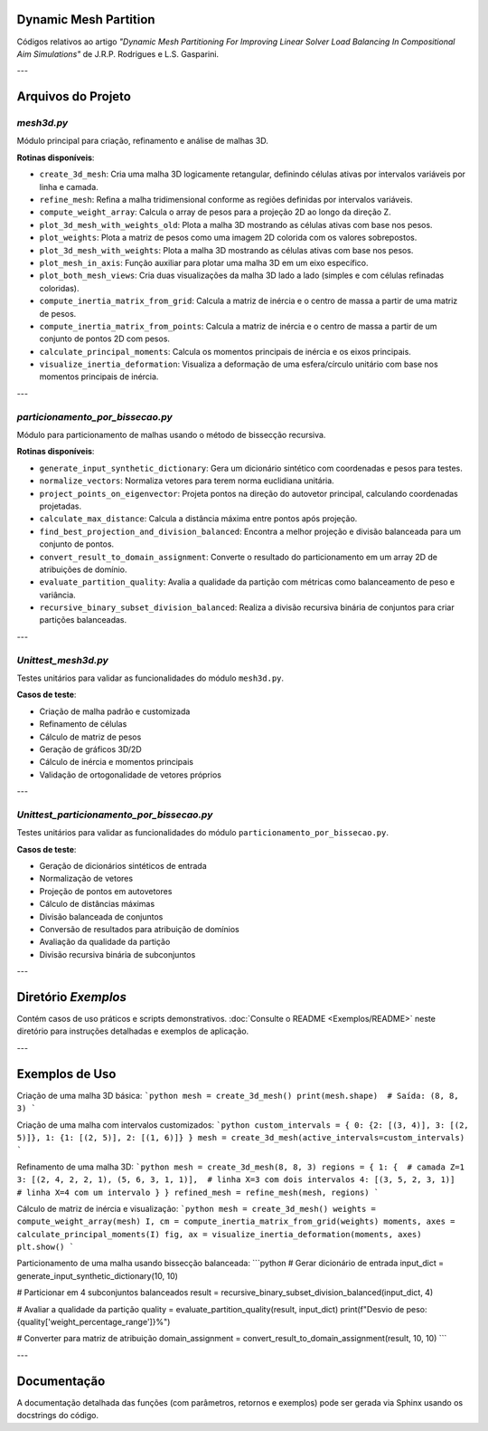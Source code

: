 Dynamic Mesh Partition
======================

Códigos relativos ao artigo *"Dynamic Mesh Partitioning For Improving Linear Solver Load Balancing In Compositional Aim Simulations"* de J.R.P. Rodrigues e L.S. Gasparini.

---

Arquivos do Projeto
===================

`mesh3d.py`
-----------

Módulo principal para criação, refinamento e análise de malhas 3D.

**Rotinas disponíveis**:

- ``create_3d_mesh``: Cria uma malha 3D logicamente retangular, definindo células ativas por intervalos variáveis por linha e camada.
  
- ``refine_mesh``: Refina a malha tridimensional conforme as regiões definidas por intervalos variáveis.
  
- ``compute_weight_array``: Calcula o array de pesos para a projeção 2D ao longo da direção Z.
  
- ``plot_3d_mesh_with_weights_old``: Plota a malha 3D mostrando as células ativas com base nos pesos.
  
- ``plot_weights``: Plota a matriz de pesos como uma imagem 2D colorida com os valores sobrepostos.
  
- ``plot_3d_mesh_with_weights``: Plota a malha 3D mostrando as células ativas com base nos pesos.
  
- ``plot_mesh_in_axis``: Função auxiliar para plotar uma malha 3D em um eixo específico.
  
- ``plot_both_mesh_views``: Cria duas visualizações da malha 3D lado a lado (simples e com células refinadas coloridas).
  
- ``compute_inertia_matrix_from_grid``: Calcula a matriz de inércia e o centro de massa a partir de uma matriz de pesos.
  
- ``compute_inertia_matrix_from_points``: Calcula a matriz de inércia e o centro de massa a partir de um conjunto de pontos 2D com pesos.
  
- ``calculate_principal_moments``: Calcula os momentos principais de inércia e os eixos principais.
  
- ``visualize_inertia_deformation``: Visualiza a deformação de uma esfera/círculo unitário com base nos momentos principais de inércia.
  
---

`particionamento_por_bissecao.py`
---------------------------------

Módulo para particionamento de malhas usando o método de bissecção recursiva.

**Rotinas disponíveis**:

- ``generate_input_synthetic_dictionary``: Gera um dicionário sintético com coordenadas e pesos para testes.

- ``normalize_vectors``: Normaliza vetores para terem norma euclidiana unitária.

- ``project_points_on_eigenvector``: Projeta pontos na direção do autovetor principal, calculando coordenadas projetadas.

- ``calculate_max_distance``: Calcula a distância máxima entre pontos após projeção.

- ``find_best_projection_and_division_balanced``: Encontra a melhor projeção e divisão balanceada para um conjunto de pontos.

- ``convert_result_to_domain_assignment``: Converte o resultado do particionamento em um array 2D de atribuições de domínio.

- ``evaluate_partition_quality``: Avalia a qualidade da partição com métricas como balanceamento de peso e variância.

- ``recursive_binary_subset_division_balanced``: Realiza a divisão recursiva binária de conjuntos para criar partições balanceadas.

---

`Unittest_mesh3d.py`
--------------------

Testes unitários para validar as funcionalidades do módulo ``mesh3d.py``.

**Casos de teste**:

- Criação de malha padrão e customizada
- Refinamento de células
- Cálculo de matriz de pesos
- Geração de gráficos 3D/2D
- Cálculo de inércia e momentos principais
- Validação de ortogonalidade de vetores próprios

---

`Unittest_particionamento_por_bissecao.py`
------------------------------------------

Testes unitários para validar as funcionalidades do módulo ``particionamento_por_bissecao.py``.

**Casos de teste**:

- Geração de dicionários sintéticos de entrada
- Normalização de vetores
- Projeção de pontos em autovetores
- Cálculo de distâncias máximas
- Divisão balanceada de conjuntos
- Conversão de resultados para atribuição de domínios
- Avaliação da qualidade da partição
- Divisão recursiva binária de subconjuntos

---

Diretório `Exemplos`
====================

Contém casos de uso práticos e scripts demonstrativos.  
:doc:`Consulte o README <Exemplos/README>` neste diretório para instruções detalhadas e exemplos de aplicação.

---

Exemplos de Uso
===============

Criação de uma malha 3D básica:
```python
mesh = create_3d_mesh()
print(mesh.shape)  # Saída: (8, 8, 3)
```

Criação de uma malha com intervalos customizados:
```python
custom_intervals = {
0: {2: [(3, 4)], 3: [(2, 5)]},
1: {1: [(2, 5)], 2: [(1, 6)]}
}
mesh = create_3d_mesh(active_intervals=custom_intervals)
```

Refinamento de uma malha 3D:
```python
mesh = create_3d_mesh(8, 8, 3)
regions = {
1: {  # camada Z=1
3: [(2, 4, 2, 2, 1), (5, 6, 3, 1, 1)],  # linha X=3 com dois intervalos
4: [(3, 5, 2, 3, 1)]  # linha X=4 com um intervalo
}
}
refined_mesh = refine_mesh(mesh, regions)
```

Cálculo de matriz de inércia e visualização:
```python
mesh = create_3d_mesh()
weights = compute_weight_array(mesh)
I, cm = compute_inertia_matrix_from_grid(weights)
moments, axes = calculate_principal_moments(I)
fig, ax = visualize_inertia_deformation(moments, axes)
plt.show()
```

Particionamento de uma malha usando bissecção balanceada:
```python
# Gerar dicionário de entrada
input_dict = generate_input_synthetic_dictionary(10, 10)

# Particionar em 4 subconjuntos balanceados
result = recursive_binary_subset_division_balanced(input_dict, 4)

# Avaliar a qualidade da partição
quality = evaluate_partition_quality(result, input_dict)
print(f"Desvio de peso: {quality['weight_percentage_range']}%")

# Converter para matriz de atribuição
domain_assignment = convert_result_to_domain_assignment(result, 10, 10)
```

---

Documentação
============

A documentação detalhada das funções (com parâmetros, retornos e exemplos) pode ser gerada via Sphinx usando os docstrings do código.
